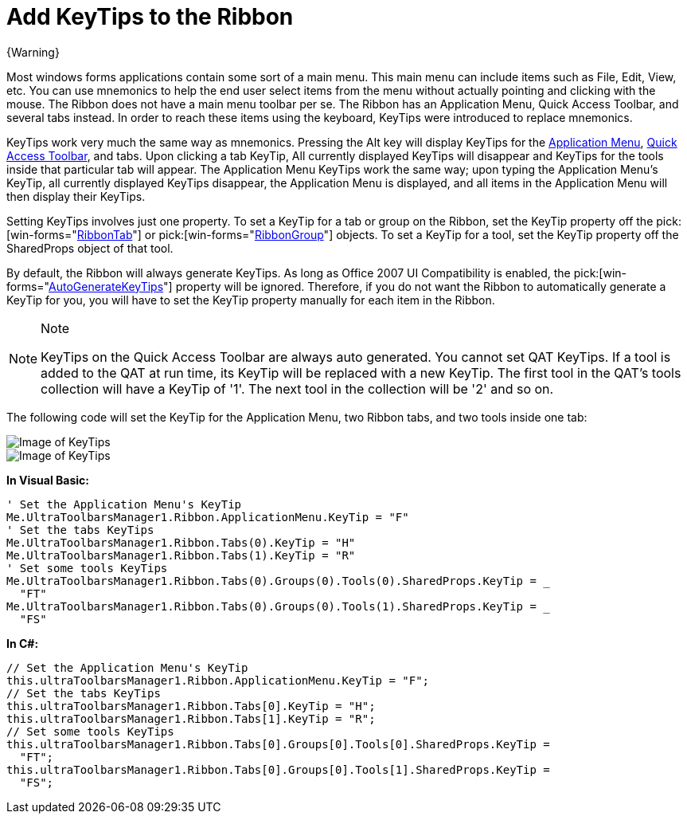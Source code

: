 ﻿////

|metadata|
{
    "name": "wintoolbarsmanager-add-keytips-to-the-ribbon",
    "controlName": ["WinToolbarsManager"],
    "tags": [],
    "guid": "{E59B95E9-50AA-4699-B508-A17554FE718A}",  
    "buildFlags": [],
    "createdOn": "2006-09-10T11:30:53Z"
}
|metadata|
////

= Add KeyTips to the Ribbon

{Warning}

Most windows forms applications contain some sort of a main menu. This main menu can include items such as File, Edit, View, etc. You can use mnemonics to help the end user select items from the menu without actually pointing and clicking with the mouse. The Ribbon does not have a main menu toolbar per se. The Ribbon has an Application Menu, Quick Access Toolbar, and several tabs instead. In order to reach these items using the keyboard, KeyTips were introduced to replace mnemonics.

KeyTips work very much the same way as mnemonics. Pressing the Alt key will display KeyTips for the link:wintoolbarsmanager-the-ribbon-application-menu.html[Application Menu], link:wintoolbarsmanager-quick-access-toolbar.html[Quick Access Toolbar], and tabs. Upon clicking a tab KeyTip, All currently displayed KeyTips will disappear and KeyTips for the tools inside that particular tab will appear. The Application Menu KeyTips work the same way; upon typing the Application Menu's KeyTip, all currently displayed KeyTips disappear, the Application Menu is displayed, and all items in the Application Menu will then display their KeyTips.

Setting KeyTips involves just one property. To set a KeyTip for a tab or group on the Ribbon, set the KeyTip property off the  pick:[win-forms="link:{ApiPlatform}win.ultrawintoolbars{ApiVersion}~infragistics.win.ultrawintoolbars.ribbontab.html[RibbonTab]"]  or  pick:[win-forms="link:{ApiPlatform}win.ultrawintoolbars{ApiVersion}~infragistics.win.ultrawintoolbars.ribbongroup.html[RibbonGroup]"]  objects. To set a KeyTip for a tool, set the KeyTip property off the SharedProps object of that tool.

By default, the Ribbon will always generate KeyTips. As long as Office 2007 UI Compatibility is enabled, the  pick:[win-forms="link:{ApiPlatform}win.ultrawintoolbars{ApiVersion}~infragistics.win.ultrawintoolbars.ultratoolbarsmanager~autogeneratekeytips.html[AutoGenerateKeyTips]"]  property will be ignored. Therefore, if you do not want the Ribbon to automatically generate a KeyTip for you, you will have to set the KeyTip property manually for each item in the Ribbon.

.Note
[NOTE]
====
KeyTips on the Quick Access Toolbar are always auto generated. You cannot set QAT KeyTips. If a tool is added to the QAT at run time, its KeyTip will be replaced with a new KeyTip. The first tool in the QAT's tools collection will have a KeyTip of '1'. The next tool in the collection will be '2' and so on.
====

The following code will set the KeyTip for the Application Menu, two Ribbon tabs, and two tools inside one tab:

image::images/WinToolbarsManager_Add_KeyTips_to_the_Ribbon_01.png[Image of KeyTips]

image::images/WinToolbarsManager_Add_KeyTips_to_the_Ribbon_02.png[Image of KeyTips]

*In Visual Basic:*

----
' Set the Application Menu's KeyTip
Me.UltraToolbarsManager1.Ribbon.ApplicationMenu.KeyTip = "F"
' Set the tabs KeyTips
Me.UltraToolbarsManager1.Ribbon.Tabs(0).KeyTip = "H"
Me.UltraToolbarsManager1.Ribbon.Tabs(1).KeyTip = "R"
' Set some tools KeyTips
Me.UltraToolbarsManager1.Ribbon.Tabs(0).Groups(0).Tools(0).SharedProps.KeyTip = _
  "FT"
Me.UltraToolbarsManager1.Ribbon.Tabs(0).Groups(0).Tools(1).SharedProps.KeyTip = _
  "FS"
----

*In C#:*

----
// Set the Application Menu's KeyTip
this.ultraToolbarsManager1.Ribbon.ApplicationMenu.KeyTip = "F";
// Set the tabs KeyTips
this.ultraToolbarsManager1.Ribbon.Tabs[0].KeyTip = "H";
this.ultraToolbarsManager1.Ribbon.Tabs[1].KeyTip = "R";
// Set some tools KeyTips
this.ultraToolbarsManager1.Ribbon.Tabs[0].Groups[0].Tools[0].SharedProps.KeyTip = 
  "FT";
this.ultraToolbarsManager1.Ribbon.Tabs[0].Groups[0].Tools[1].SharedProps.KeyTip = 
  "FS";
----